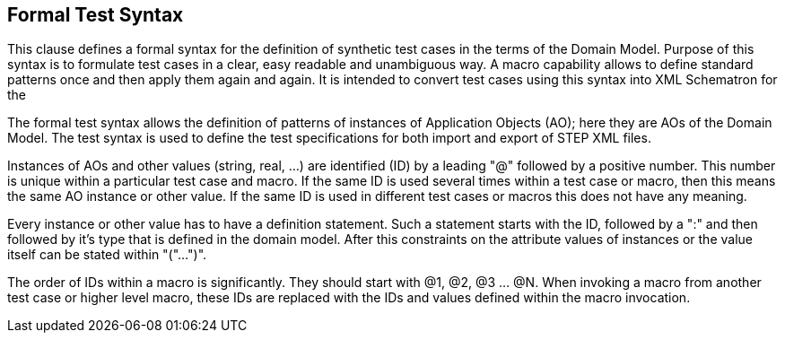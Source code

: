 == Formal Test Syntax

This clause defines a formal syntax for the definition of synthetic test cases in the
terms of the Domain Model. Purpose of this syntax is to formulate test cases in a
clear, easy readable and unambiguous way. A macro capability allows to define
standard patterns once and then apply them again and again. It is intended to convert
test cases using this syntax into XML Schematron for the

The formal test syntax allows the definition of patterns of instances of Application
Objects (AO); here they are AOs of the Domain Model. The test syntax is used to
define the test specifications for both import and export of STEP XML files.

Instances of AOs and other values (string, real, ...) are identified (ID) by a
leading "@" followed by a positive number. This number is unique within a particular
test case and macro. If the same ID is used several times within a test case or
macro, then this means the same AO instance or other value. If the same ID is used in
different test cases or macros this does not have any meaning.

Every instance or other value has to have a definition statement. Such a statement
starts with the ID, followed by a ":" and then followed by it's type that is defined
in the domain model. After this constraints on the attribute values of instances or
the value itself can be stated within "("...")".

The order of IDs within a macro is significantly. They should start with @1, @2, @3
... @N. When invoking a macro from another test case or higher level macro, these IDs
are replaced with the IDs and values defined within the macro invocation.
